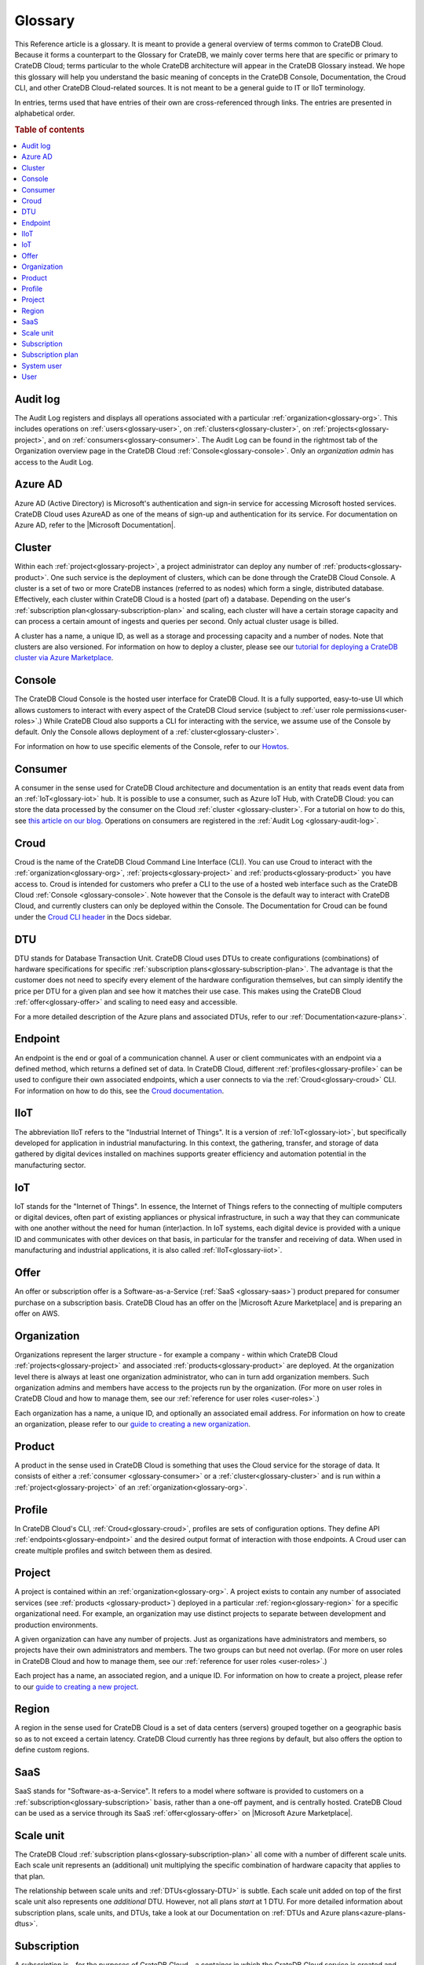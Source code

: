 .. _glossary:

========
Glossary
========

This Reference article is a glossary. It is meant to provide a general overview
of terms common to CrateDB Cloud. Because it forms a counterpart to the
Glossary for CrateDB, we mainly cover terms here that are specific or primary
to CrateDB Cloud; terms particular to the whole CrateDB architecture will
appear in the CrateDB Glossary instead. We hope this glossary will help you
understand the basic meaning of concepts in the CrateDB Console, Documentation,
the Croud CLI, and other CrateDB Cloud-related sources. It is not meant to be a
general guide to IT or IIoT terminology.

In entries, terms used that have entries of their own are cross-referenced
through links. The entries are presented in alphabetical order.

.. rubric:: Table of contents

.. contents::
   :local:


.. _glossary-audit-log:

Audit log
---------

The Audit Log registers and displays all operations associated with a
particular :ref:`organization<glossary-org>`. This includes operations on
:ref:`users<glossary-user>`, on :ref:`clusters<glossary-cluster>`, on
:ref:`projects<glossary-project>`, and on :ref:`consumers<glossary-consumer>`.
The Audit Log can be found in the rightmost tab of the Organization overview
page in the CrateDB Cloud :ref:`Console<glossary-console>`. Only an
*organization admin* has access to the Audit Log.


.. _glossary-azure-ad:

Azure AD
--------

Azure AD (Active Directory) is Microsoft's authentication and sign-in service
for accessing Microsoft hosted services. CrateDB Cloud uses AzureAD as one of
the means of sign-up and authentication for its service. For documentation on
Azure AD, refer to the |Microsoft Documentation|.


.. _glossary-cluster:

Cluster
-------

Within each :ref:`project<glossary-project>`, a project administrator can
deploy any number of :ref:`products<glossary-product>`. One such service is the
deployment of clusters, which can be done through the CrateDB Cloud Console. A
cluster is a set of two or more CrateDB instances (referred to as nodes) which
form a single, distributed database. Effectively, each cluster within CrateDB
Cloud is a hosted (part of) a database. Depending on the user's
:ref:`subscription plan<glossary-subscription-plan>` and scaling, each cluster
will have a certain storage capacity and can process a certain amount of
ingests and queries per second. Only actual cluster usage is billed.

A cluster has a name, a unique ID, as well as a storage and processing
capacity and a number of nodes. Note that clusters are also versioned. For
information on how to deploy a cluster, please see our `tutorial for deploying
a CrateDB cluster via Azure Marketplace`_.


.. _glossary-console:

Console
-------

The CrateDB Cloud Console is the hosted user interface for CrateDB Cloud. It
is a fully supported, easy-to-use UI which allows customers to interact with
every aspect of the CrateDB Cloud service (subject to :ref:`user role
permissions<user-roles>`.) While CrateDB Cloud also supports a CLI for
interacting with the service, we assume use of the Console by default. Only the
Console allows deployment of a :ref:`cluster<glossary-cluster>`.

For information on how to use specific elements of the Console, refer to our
`Howtos`_.


.. _glossary-consumer:

Consumer
--------

A consumer in the sense used for CrateDB Cloud architecture and documentation
is an entity that reads event data from an :ref:`IoT<glossary-iot>` hub. It is
possible to use a consumer, such as Azure IoT Hub, with CrateDB Cloud: you can
store the data processed by the consumer on the Cloud :ref:`cluster
<glossary-cluster>`. For a tutorial on how to do this, see `this article on our
blog`_. Operations on consumers are registered in the :ref:`Audit Log
<glossary-audit-log>`.


.. _glossary-croud:

Croud
-----

Croud is the name of the CrateDB Cloud Command Line Interface (CLI). You can
use Croud to interact with the :ref:`organization<glossary-org>`,
:ref:`projects<glossary-project>` and :ref:`products<glossary-product>` you
have access to. Croud is intended for customers who prefer a CLI to the use of
a hosted web interface such as the CrateDB Cloud :ref:`Console
<glossary-console>`. Note however that the Console is the default way to
interact with CrateDB Cloud, and currently clusters can only be deployed within
the Console. The Documentation for Croud can be found under the `Croud CLI
header`_ in the Docs sidebar.


.. _glossary-DTU:

DTU
---

DTU stands for Database Transaction Unit. CrateDB Cloud uses DTUs to create
configurations (combinations) of hardware specifications for specific
:ref:`subscription plans<glossary-subscription-plan>`. The advantage is that
the customer does not need to specify every element of the hardware
configuration themselves, but can simply identify the price per DTU for a given
plan and see how it matches their use case. This makes using the CrateDB Cloud
:ref:`offer<glossary-offer>` and scaling to need easy and accessible.

For a more detailed description of the Azure plans and associated DTUs, refer
to our :ref:`Documentation<azure-plans>`.


.. _glossary-endpoint:

Endpoint
--------

An endpoint is the end or goal of a communication channel. A user or client
communicates with an endpoint via a defined method, which returns a defined set
of data. In CrateDB Cloud, different :ref:`profiles<glossary-profile>` can be
used to configure their own associated endpoints, which a user connects to via
the :ref:`Croud<glossary-croud>` CLI. For information on how to do this, see
the `Croud documentation`_.


.. _glossary-iiot:

IIoT
----

The abbreviation IIoT refers to the "Industrial Internet of Things". It is a
version of :ref:`IoT<glossary-iot>`, but specifically developed for application
in industrial manufacturing. In this context, the gathering, transfer, and
storage of data gathered by digital devices installed on machines supports
greater efficiency and automation potential in the manufacturing sector.


.. _glossary-iot:

IoT
---

IoT stands for the "Internet of Things". In essence, the Internet of Things
refers to the connecting of multiple computers or digital devices, often part
of existing appliances or physical infrastructure, in such a way that they can
communicate with one another without the need for human (inter)action. In IoT
systems, each digital device is provided with a unique ID and communicates with
other devices on that basis, in particular for the transfer and receiving of
data. When used in manufacturing and industrial applications, it is also called
:ref:`IIoT<glossary-iiot>`.


.. _glossary-offer:

Offer
-----

An offer or subscription offer is a Software-as-a-Service (:ref:`SaaS
<glossary-saas>`) product prepared for consumer purchase on a subscription
basis. CrateDB Cloud has an offer on the |Microsoft Azure Marketplace| and is
preparing an offer on AWS.

.. _glossary-org:

Organization
------------

Organizations represent the larger structure - for example a company - within
which CrateDB Cloud :ref:`projects<glossary-project>` and associated
:ref:`products<glossary-product>` are deployed. At the organization level there
is always at least one organization administrator, who can in turn add
organization members. Such organization admins and members have access to the
projects run by the organization. (For more on user roles in CrateDB Cloud and
how to manage them, see our :ref:`reference for user roles <user-roles>`.)

Each organization has a name, a unique ID, and optionally an associated email
address. For information on how to create an organization, please refer to
our `guide to creating a new organization`_.


.. _glossary-product:

Product
-------

A product in the sense used in CrateDB Cloud is something that uses the Cloud
service for the storage of data. It consists of either a :ref:`consumer
<glossary-consumer>` or a :ref:`cluster<glossary-cluster>` and is run within a
:ref:`project<glossary-project>` of an :ref:`organization<glossary-org>`.


.. _glossary-profile:

Profile
-------

In CrateDB Cloud's CLI, :ref:`Croud<glossary-croud>`, profiles are sets of
configuration options. They define API :ref:`endpoints<glossary-endpoint>` and
the desired output format of interaction with those endpoints. A Croud user can
create multiple profiles and switch between them as desired.


.. _glossary-project:

Project
-------

A project is contained within an :ref:`organization<glossary-org>`. A project
exists to contain any number of associated services (see :ref:`products
<glossary-product>`) deployed in a particular :ref:`region<glossary-region>`
for a specific organizational need. For example, an organization may use
distinct projects to separate between development and production environments.

A given organization can have any number of projects. Just as organizations
have administrators and members, so projects have their own administrators and
members. The two groups can but need not overlap. (For more on user roles in
CrateDB Cloud and how to manage them, see our :ref:`reference for user roles
<user-roles>`.)

Each project has a name, an associated region, and a unique ID. For information
on how to create a project, please refer to our `guide to creating a new
project`_.


.. _glossary-region:

Region
------

A region in the sense used for CrateDB Cloud is a set of data centers (servers)
grouped together on a geographic basis so as to not exceed a certain latency.
CrateDB Cloud currently has three regions by default, but also offers the
option to define custom regions.


.. _glossary-saas:

SaaS
----

SaaS stands for "Software-as-a-Service". It refers to a model where software is
provided to customers on a :ref:`subscription<glossary-subscription>` basis,
rather than a one-off payment, and is centrally hosted. CrateDB Cloud can be
used as a service through its SaaS :ref:`offer<glossary-offer>` on |Microsoft
Azure Marketplace|.


.. _glossary-scale-unit:

Scale unit
----------

The CrateDB Cloud :ref:`subscription plans<glossary-subscription-plan>` all
come with a number of different scale units. Each scale unit represents an
(additional) unit multiplying the specific combination of hardware capacity
that applies to that plan.

The relationship between scale units and :ref:`DTUs<glossary-DTU>` is subtle.
Each scale unit added on top of the first scale unit also represents one
*additional* DTU. However, not all plans *start* at 1 DTU. For more detailed
information about subscription plans, scale units, and DTUs, take a look at our
Documentation on :ref:`DTUs and Azure plans<azure-plans-dtus>`.


.. _glossary-subscription:

Subscription
------------

A subscription is - for the purposes of CrateDB Cloud - a container in which
the CrateDB Cloud service is created and managed, supported by our cloud
provider, Microsoft Azure. In other words, once a customer signs up for the
CrateDB Cloud :ref:`offer<glossary-offer>` and a particular CrateDB Cloud
:ref:`subscription plan<glossary-subscription-plan>`, they will have a
subscription to CrateDB Cloud with Azure.

The billing for that particular instance of the CrateDB Cloud service is
managed per subscription. A given customer (say, a company) can have multiple
subscriptions. This can be practical in case a customer wants to separate
different instances of using the CrateDB Cloud service into different billing
accounts.


.. _glossary-subscription-plan:

Subscription plan
-----------------

CrateDB Cloud's :ref:`offer<glossary-offer>` consists of multiple subscription
plans. These plans are combinations of hardware specifications that are geared
towards particular customer use cases: lower capacity vs. higher capacity, more
storage vs. more processing power, and so forth. They can also be further
adjusted for different :ref:`scale units<glossary-scale-unit>` per plan.
Currently there are three subscription plans available via the |Microsoft Azure
Marketplace|, with more to come in the near future. For more information on
choosing the right Azure plan, refer to our Documentation `on the subject`_.


.. _glossary-system-user:

System user
-----------

In CrateDB Cloud, there are two distinct system :ref:`users<glossary-user>`:

* One is the "SYSTEM" user in the :ref:`Audit Log<glossary-audit-log>`. This is
  an internal user that logs the results of (attempted) :ref:`scaling
  <glossary-scale-unit>` operations.

* The other is the "system" user in the CrateDB backend. For more information
  on this second user, refer to our `explanation`_ in the CrateDB Cloud
  Reference.


.. _glossary-user:

User
----

A user in CrateDB Cloud is any individual account authorized to interact with
some part of an :ref:`organization<glossary-org>`'s assets. Each user has a
defined role within the organization (see our Reference on `user roles`_) and
is associated with a specific email address.

.. NOTE::
    Note that currently each CrateDB Cloud user corresponds to only one
    organization.


.. _Croud CLI  header: https://crate.io/docs/cloud/cli/en/latest/index.html
.. _Croud documentation: https://crate.io/docs/cloud/cli/en/latest/configuration.html#manage-configuration-via-cli
.. _explanation: https://crate.io/docs/cloud/reference/en/latest/system-user.html
.. _guide to creating a new organization: https://crate.io/docs/cloud/howtos/en/latest/create-org.html
.. _guide to creating a new project: https://crate.io/docs/cloud/howtos/en/latest/create-project.html
.. _Howtos: https://crate.io/docs/cloud/howtos/en/latest/
.. _on the subject: https://crate.io/docs/cloud/reference/en/latest/azure-plans.html
.. _this article on our blog: https://crate.io/a/connecting-azure-iot-hub-and-cratedb-cloud-for-the-ingestion-of-sensor-data/
.. _tutorial for deploying a CrateDB cluster via Azure Marketplace: https://crate.io/docs/cloud/tutorials/en/latest/getting-started/azure-to-cluster/index.html
.. _user roles: https://crate.io/docs/cloud/reference/en/latest/user-roles.html
.. |Microsoft Azure Marketplace| raw:: html

    <a href="https://azuremarketplace.microsoft.com/en-us/marketplace/apps/crate.cratedbcloud?tab=PlansAndPrice" target="_blank">Microsoft Azure Marketplace</a>
.. |Microsoft Documentation| raw:: html

    <a href="https://docs.microsoft.com/en-us/azure/active-directory/fundamentals/active-directory-whatis" target="_blank">Microsoft Documentation</a>